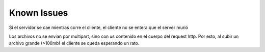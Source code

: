 Known Issues
================================================================================================
Si el servidor se cae mientras corre el cliente, el cliente no se entera que el server murió

Los archivos no se envian por multipart, sino con us contenido en el cuerpo del request http. Por esto, al subir un archivo grande (>100mb) el cliente se queda esperando un rato.

